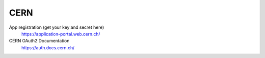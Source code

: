 CERN
----
App registration (get your key and secret here)
    https://application-portal.web.cern.ch/

CERN OAuth2 Documentation
    https://auth.docs.cern.ch/